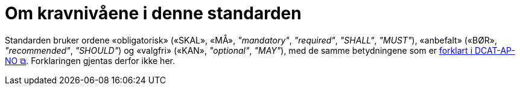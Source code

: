= Om kravnivåene i denne standarden [[Om-kravene]]

Standarden bruker ordene «obligatorisk» («SKAL», «MÅ», _"mandatory"_, _"required"_, _"SHALL"_, _"MUST"_), «anbefalt» («BØR», _"recommended"_, _"SHOULD"_) og «valgfri» («KAN», _"optional"_, _"MAY"_), med de samme betydningene som er https://data.norge.no/specification/dcat-ap-no/#Om-kravene[forklart i DCAT-AP-NO &#x29C9;, window="_blank", role="ext-link"]. Forklaringen gjentas derfor ikke her.  


